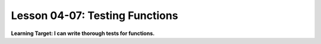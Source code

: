 .. qnum::
   :start: 1
   :prefix: u0407-


Lesson 04-07: Testing Functions
===============================

**Learning Target: I can write thorough tests for functions.**
